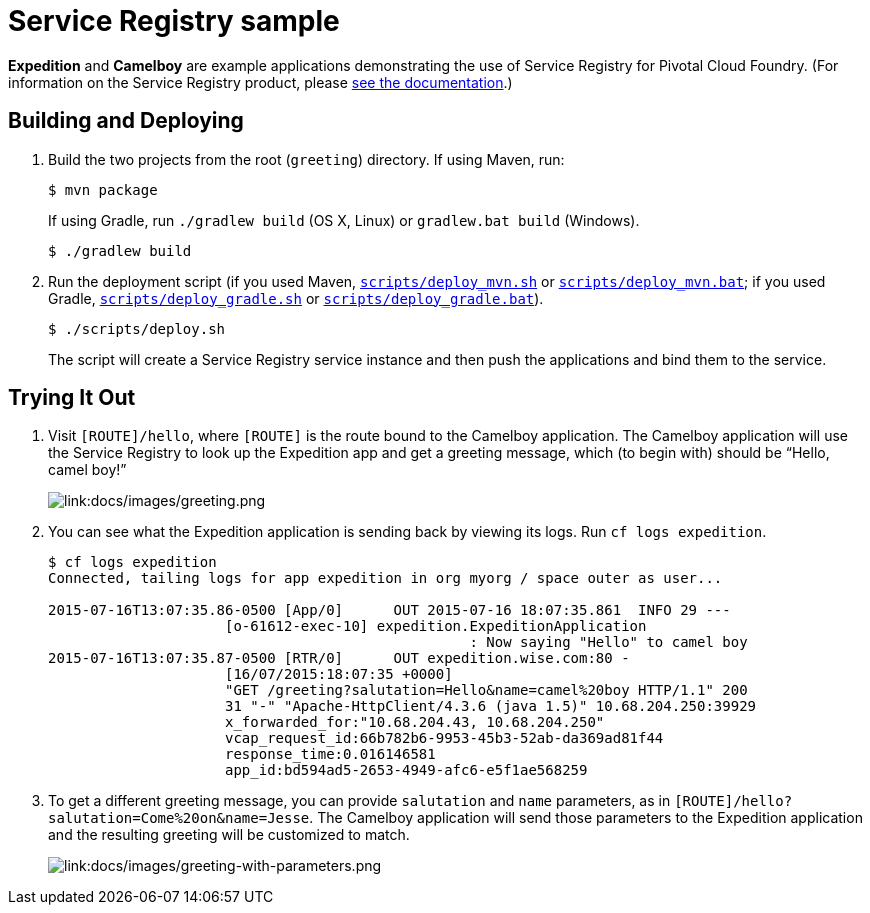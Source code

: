 :imagesdir: docs/images

= Service Registry sample

*Expedition* and *Camelboy* are example applications demonstrating the use of Service Registry for Pivotal Cloud Foundry. (For information on the Service Registry product, please http://docs.pivotal.io/spring-cloud-services/service-registry/[see the documentation].)

== Building and Deploying

. Build the two projects from the root (`greeting`) directory. If using Maven, run:
+
....
$ mvn package
....
+
If using Gradle, run `./gradlew build` (OS X, Linux) or `gradlew.bat build` (Windows).
+
....
$ ./gradlew build
....

. Run the deployment script (if you used Maven, link:scripts/deploy_mvn.sh[`scripts/deploy_mvn.sh`] or link:scripts/deploy_mvn.bat[`scripts/deploy_mvn.bat`]; if you used Gradle, link:scripts/deploy_gradle.sh[`scripts/deploy_gradle.sh`] or link:scripts/deploy_gradle.bat[`scripts/deploy_gradle.bat`]).
+
....
$ ./scripts/deploy.sh
....
+
The script will create a Service Registry service instance and then push the applications and bind them to the service.

== Trying It Out

. Visit `[ROUTE]/hello`, where `[ROUTE]` is the route bound to the Camelboy application. The Camelboy application will use the Service Registry to look up the Expedition app and get a greeting message, which (to begin with) should be &#8220;Hello, camel boy!&#8221;
+
image::greeting.png[link:docs/images/greeting.png]

. You can see what the Expedition application is sending back by viewing its logs. Run `cf logs expedition`.
+
....
$ cf logs expedition
Connected, tailing logs for app expedition in org myorg / space outer as user...

2015-07-16T13:07:35.86-0500 [App/0]      OUT 2015-07-16 18:07:35.861  INFO 29 ---
                     [o-61612-exec-10] expedition.ExpeditionApplication
                                                  : Now saying "Hello" to camel boy
2015-07-16T13:07:35.87-0500 [RTR/0]      OUT expedition.wise.com:80 -
                     [16/07/2015:18:07:35 +0000]
                     "GET /greeting?salutation=Hello&name=camel%20boy HTTP/1.1" 200
                     31 "-" "Apache-HttpClient/4.3.6 (java 1.5)" 10.68.204.250:39929
                     x_forwarded_for:"10.68.204.43, 10.68.204.250"
                     vcap_request_id:66b782b6-9953-45b3-52ab-da369ad81f44
                     response_time:0.016146581
                     app_id:bd594ad5-2653-4949-afc6-e5f1ae568259
....

. To get a different greeting message, you can provide `salutation` and `name` parameters, as in `[ROUTE]/hello?salutation=Come%20on&name=Jesse`. The Camelboy application will send those parameters to the Expedition application and the resulting greeting will be customized to match.
+
image::greeting-with-parameters.png[link:docs/images/greeting-with-parameters.png]
